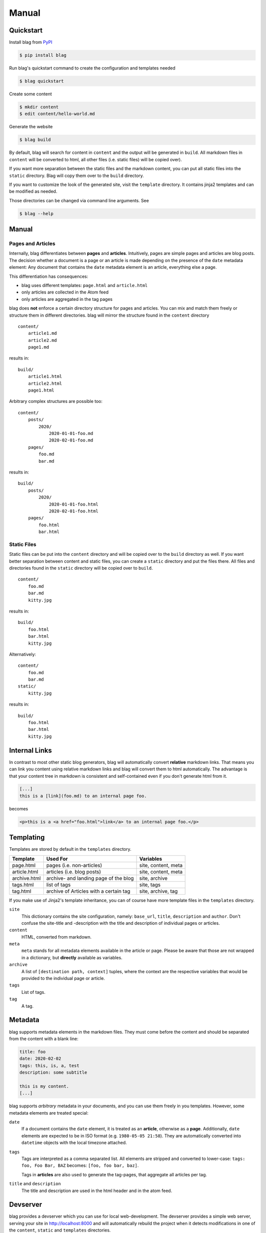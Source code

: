 Manual
======


Quickstart
----------

Install blag from PyPI_

.. code-block:: sh

    $ pip install blag

.. _pypi: https://pypi.org/project/blag/

Run blag's quickstart command to create the configuration and templates needed

.. code-block:: sh

    $ blag quickstart

Create some content

.. code-block:: sh

    $ mkdir content
    $ edit content/hello-world.md

Generate the website

.. code-block:: sh

    $ blag build

By default, blag will search for content in ``content`` and the output will be
generated in ``build``. All markdown files in ``content`` will be converted to
html, all other files (i.e. static files) will be copied over).

If you want more separation between the static files and the markdown content,
you can put all static files into the ``static`` directory. Blag will copy
them over to the ``build`` directory.

If you want to customize the look of the generated site, visit the ``template``
directory. It contains jinja2 templates and can be modified as needed.

Those directories can be changed via command line arguments. See

.. code-block:: sh

    $ blag --help


Manual
------


Pages and Articles
^^^^^^^^^^^^^^^^^^

Internally, blag differentiates between **pages** and **articles**.
Intuitively, pages are simple pages and articles are blog posts. The decision
whether a document is a page or an article is made depending on the presence
of the ``date`` metadata element: Any document that contains the ``date``
metadata element is an article, everything else a page.

This differentiation has consequences:

* blag uses different templates: ``page.html`` and ``article.html``
* only articles are collected in the Atom feed
* only articles are aggregated in the tag pages

blag does **not** enforce a certain directory structure for pages and
articles. You can mix and match them freely or structure them in different
directories. blag will mirror the structure found in the ``content`` directory

::

    content/
        article1.md
        article2.md
        page1.md

results in:

::

    build/
        article1.html
        article2.html
        page1.html

Arbitrary complex structures are possible too:

::

    content/
        posts/
            2020/
                2020-01-01-foo.md
                2020-02-01-foo.md
        pages/
            foo.md
            bar.md

results in:

::

    build/
        posts/
            2020/
                2020-01-01-foo.html
                2020-02-01-foo.html
        pages/
            foo.html
            bar.html


Static Files
^^^^^^^^^^^^

Static files can be put into the ``content`` directory and will be copied over
to the ``build`` directory as well. If you want better separation between
content and static files, you can create a ``static`` directory and put the
files there. All files and directories found in the ``static`` directory will
be copied over to ``build``.

::

    content/
        foo.md
        bar.md
        kitty.jpg

results in:

::

    build/
        foo.html
        bar.html
        kitty.jpg

Alternatively:

::

    content/
        foo.md
        bar.md
    static/
        kitty.jpg

results in:

::

    build/
        foo.html
        bar.html
        kitty.jpg


Internal Links
--------------

In contrast to most other static blog generators, blag will automatically
convert **relative** markdown links. That means you can link you content using
relative markdown links and blag will convert them to html automatically. The
advantage is that your content tree in markdown is consistent and
self-contained even if you don't generate html from it.


.. code-block:: markdown

   [...]
   this is a [link](foo.md) to an internal page foo.

becomes

.. code-block:: html

   <p>this is a <a href="foo.html">link</a> to an internal page foo.</p>


Templating
----------

Templates are stored by default in the ``templates`` directory.

============ ====================================== ===================
Template     Used For                               Variables
============ ====================================== ===================
page.html    pages (i.e. non-articles)              site, content, meta
article.html articles (i.e. blog posts)             site, content, meta
archive.html archive- and landing page of the blog  site, archive
tags.html    list of tags                           site, tags
tag.html     archive of Articles with a certain tag site, archive, tag
============ ====================================== ===================

If you make use of Jinja2's template inheritance, you can of course have more
template files in the ``templates`` directory.

``site``
    This dictionary contains the site configuration, namely: ``base_url``,
    ``title``, ``description`` and ``author``. Don't confuse the site-title
    and -description with the title and description of individual pages or
    articles.

``content``
    HTML, converted from markdown.

``meta``
    ``meta`` stands for all metadata elements available in the article or
    page. Please be aware that those are not wrapped in a dictionary, but
    **directly** available as variables.

``archive``
    A list of ``[destination path, context]`` tuples, where the context are
    the respective variables that would be provided to the individual page or
    article.

``tags``
    List of tags.

``tag``
    A tag.


Metadata
---------

blag supports metadata elements in the markdown files. They must come before
the content and should be separated from the content with a blank line:

.. code-block:: markdown

    title: foo
    date: 2020-02-02
    tags: this, is, a, test
    description: some subtitle

    this is my content.
    [...]

blag supports *arbitrary* metadata in your documents, and you can use them
freely in you templates. However, some metadata elements are treated special:

``date``
    If a document contains the ``date`` element, it is treated as an
    **article**, otherwise as a **page**. Additionally, ``date`` elements are
    expected to be in ISO format (e.g. ``1980-05-05 21:58``). They are
    automatically converted into ``datetime`` objects with the local timezone
    attached.

``tags``
    Tags are interpreted as a comma separated list. All elements are stripped
    and converted to lower-case: ``tags: foo, Foo Bar, BAZ`` becomes: ``[foo,
    foo bar, baz]``.

    Tags in **articles** are also used to generate the tag-pages, that
    aggregate all articles per tag.

``title`` and ``description``
    The title and description are used in the html header and in the atom
    feed.


Devserver
---------

blag provides a devserver which you can use for local web-development. The
devserver provides a simple web server, serving your site in
http://localhost:8000 and will automatically rebuild the project when it
detects modifications in one of the ``content``, ``static`` and ``templates``
directories.

.. code-block:: sh

    $ blag serve

